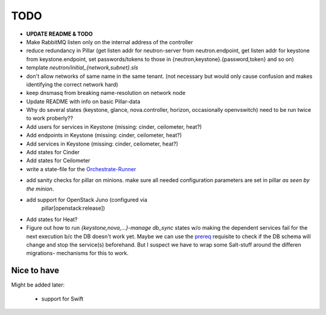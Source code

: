 TODO
====

- **UPDATE README & TODO**

- Make RabbitMQ listen only on the internal address of the
  controller

- reduce redundancy in Pillar (get listen addr for neutron-server 
  from neutron.endpoint, get listen addr for keystone from 
  keystone.endpoint, set passwords/tokens to those in 
  {neutron,keystone}.{password,token} and so on) 

- template `neutron/initial_{network,subnet}.sls`

- don't allow networks of same name in the same tenant.
  (not necessary but would only cause confusion and makes
  identifying the correct network hard)

- keep dnsmasq from breaking name-resolution on network node

- Update README with info on basic Pillar-data

- Why do several states (keystone, glance, nova.controller, horizon, 
  occasionally openvswitch) need to be run twice to work proberly?? 

- Add users for services in Keystone (missing: cinder, ceilometer, heat?)

- Add endpoints in Keystone (missing: cinder, ceilometer, heat?)

- Add services in Keystone (missing: cinder, ceilometer, heat?)

- Add states for Cinder

- Add states for Ceilometer

- write a state-file for the Orchestrate-Runner_

.. _Orchestrate-Runner:
    http://docs.saltstack.com/en/latest/topics/tutorials/states_pt5.html#orchestrate-runner

- add sanity checks for pillar on minions. make sure all needed 
  configuration parameters are set in pillar *as seen by the minion*.

- add support for OpenStack Juno (configured via 
    pillar[openstack:release])

- Add states for Heat?

- Figure out how to run `{keystone,nova,...}-manage db_sync` states
  w/o making the dependent services fail for the next execution b/c
  the DB doesn't work yet.
  Maybe we can use the prereq_ requisite to check if the DB schema
  will change and stop the service(s) beforehand. But I suspect we
  have to wrap some Salt-stuff around the differen migrations-
  mechanisms for this to work.

.. _prereq:
    http://docs.saltstack.com/en/latest/ref/states/requisites.html#prereq

Nice to have
------------
Might be added later: 

  - support for Swift
